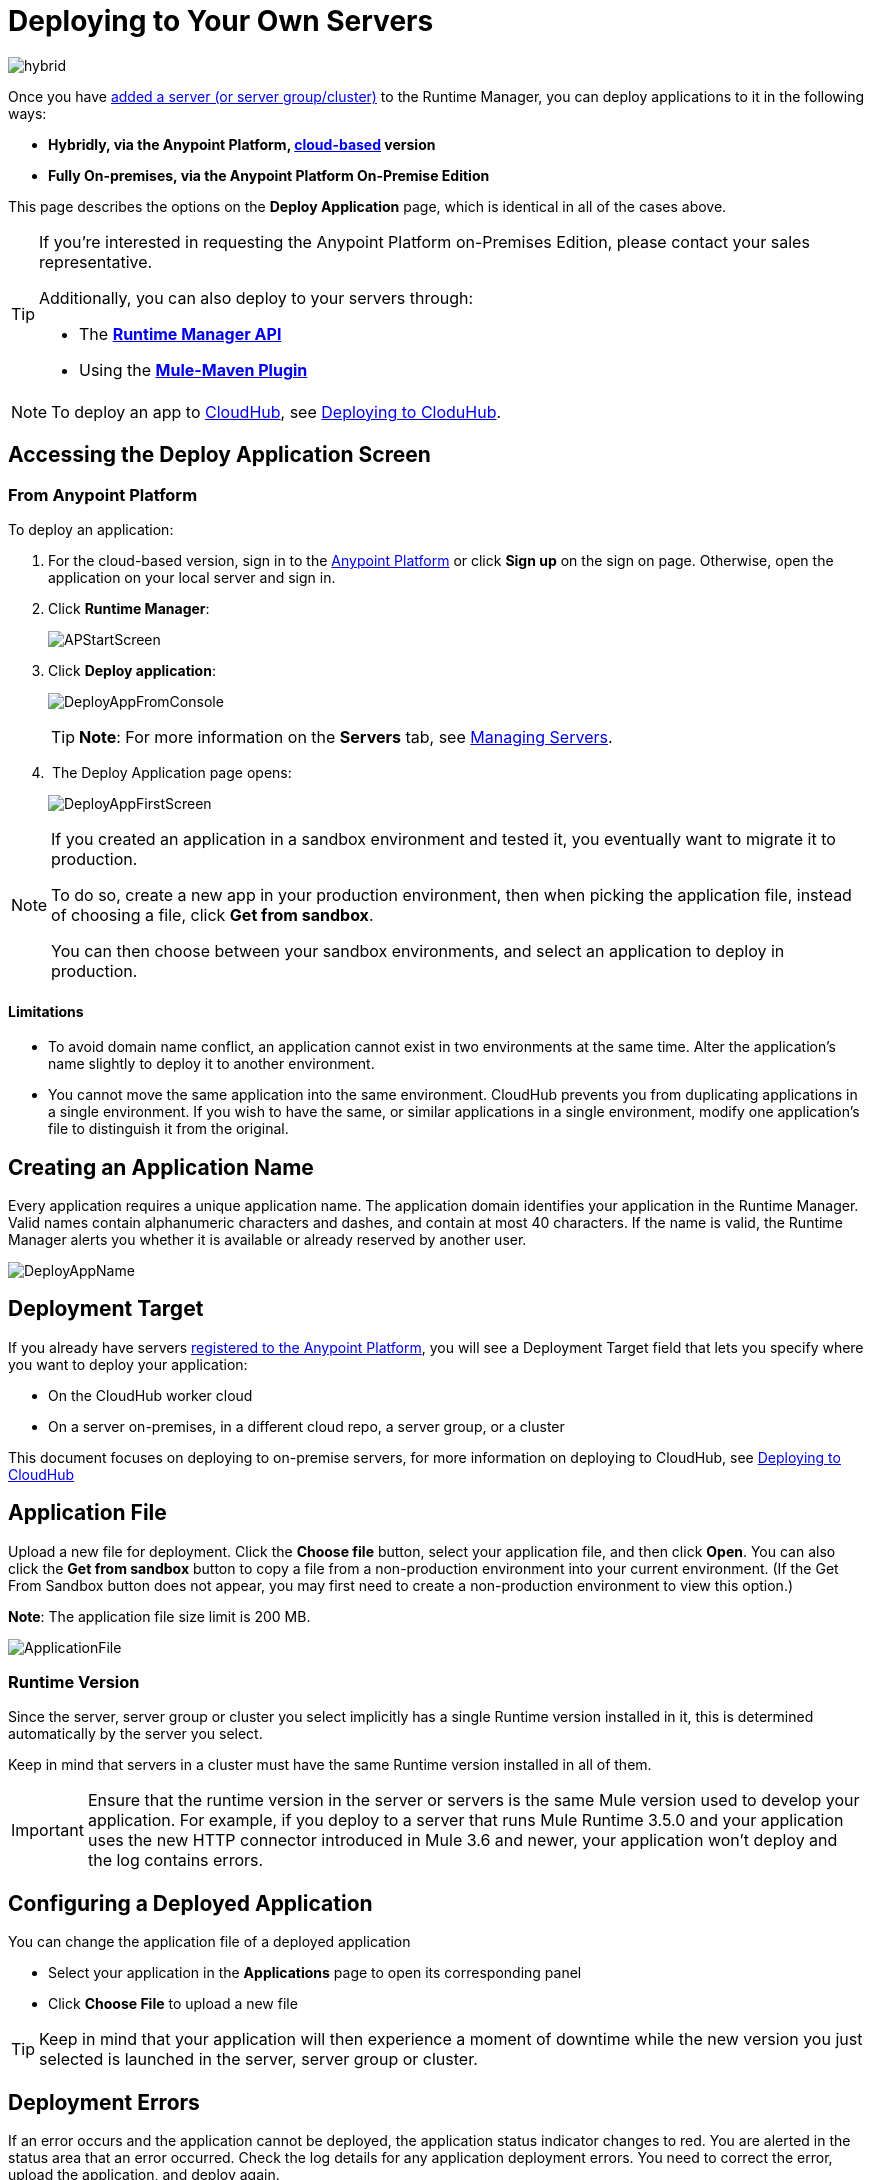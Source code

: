 = Deploying to Your Own Servers
:keywords: cloudhub, cloud, deploy, manage, runtime manager, arm

image:hybrid-logo-color.png[hybrid]

Once you have link:/runtime-manager/managing-servers#add-a-server[added a server (or server group/cluster)] to the Runtime Manager, you can deploy applications to it in the following ways:

// * *Anypoint Studio* - Right-click your project and click *Deploy to Anypoint Platform* -> *Cloud*.


* *Hybridly, via the Anypoint Platform, link:https://anypoint.mulesoft.com[cloud-based] version*
* *Fully On-premises, via the Anypoint Platform On-Premise Edition*

// * *Runtime Manager, On-Premise Edition* - From the *Applications* tab, click the *Deploy application* button.

This page describes the options on the *Deploy Application* page, which is identical in all of the cases above.

[TIP]
====
If you’re interested in requesting the Anypoint Platform on-Premises Edition, please contact your sales representative.

Additionally, you can also deploy to your servers through:

* The *link:/runtime-manager/runtme-manager-api[Runtime Manager API]*
* Using the *link:/mule-user-guide/v/3.2/mule-maven-plugin[Mule-Maven Plugin]*
====


[NOTE]
To deploy an app to link:/runtime-manager/cloudhub[CloudHub], see link:/runtime-manager/deploying-to-cloudhub[Deploying to CloduHub].

== Accessing the Deploy Application Screen

=== From Anypoint Platform

To deploy an application:

. For the cloud-based version, sign in to the link:https://anypoint.mulesoft.com[Anypoint Platform] or click *Sign up* on the sign on page. Otherwise, open the application on your local server and sign in.
. Click *Runtime Manager*:
+
image:APStartScreen.png[APStartScreen]
+
. Click *Deploy application*:
+
image:DeployAppFromConsole.png[DeployAppFromConsole] 
+
[TIP]
*Note*: For more information on the *Servers* tab, see link:/runtime-manager/managing-servers[Managing Servers].
+
.  The Deploy Application page opens:
+
image:DeployAppFirstScreen.png[DeployAppFirstScreen] 


[NOTE]
--
If you created an application in a sandbox environment and tested it, you eventually want to migrate it to production.

To do so, create a new app in your production environment, then when picking the application file, instead of choosing a file, click *Get from sandbox*.

You can then choose between your sandbox environments, and select an application to deploy in production.
--

==== Limitations

* To avoid domain name conflict, an application cannot exist in two environments at the same time. Alter the application's name slightly to deploy it to another environment.
* You cannot move the same application into the same environment. CloudHub prevents you from duplicating applications in a single environment. If you wish to have the same, or similar applications in a single environment, modify one application's file to distinguish it from the original.


////
=== From Anypoint Studio

. With your application open in Anpoint Studio as a Mule Project, Right-click on the project node in the package explorer. Then select *Deploy to Anypoint Platform* > *Runtime Manager* from the cascading menu.
+
image:deploy+to+cloudhub.png[deploy+to+cloudhub]
+
. If this is your first time deploying in this way, a popup menu asks you to provide your login credentials for the Anypoint Platform. Studio stores your credentials and uses them automatically the next time you deploy to CloudHub.

+
[TIP]
You can manage these credentials through the Studio *Preferences* menu, in *Anypoint Studio* > *Authentication*.

. After you sign in, the Deploy Application menu opens.
+
image:DeployAppFirstScreen.png[DeployAppFirstScreen] 

////

== Creating an Application Name

Every application requires a unique application name. The application domain identifies your application in the Runtime Manager. Valid names contain alphanumeric characters and dashes, and contain at most 40 characters. If the name is valid, the Runtime Manager alerts you whether it is available or already reserved by another user.

image:DeployAppName.png[DeployAppName]

== Deployment Target

If you already have servers link:link:/runtime-manager/managing-servers[registered to the Anypoint Platform], you will see a Deployment Target field that lets you specify where you want to deploy your application:

* On the CloudHub worker cloud
* On a server on-premises, in a different cloud repo, a server group, or a cluster

This document focuses on deploying to on-premise servers, for more information on deploying to CloudHub, see link:/runtime-manager/deploying-to-cloudhub[Deploying to CloudHub]


== Application File

Upload a new file for deployment. Click the *Choose file* button, select your application file, and then click *Open*. You can also click the *Get from sandbox* button to copy a file from a non-production environment into your current environment. (If the Get From Sandbox button does not appear, you may first need to create a non-production environment to view this option.) 

*Note*: The application file size limit is 200 MB.

image:ApplicationFile.png[ApplicationFile]


=== Runtime Version

Since the server, server group or cluster you select implicitly has a single Runtime version installed in it, this is determined automatically by the server you select.

Keep in mind that servers in a cluster must have the same Runtime version installed in all of them.

[IMPORTANT]
====
Ensure that the runtime version in the server or servers is the same Mule version used to develop your application. For example, if you deploy to a server that runs Mule Runtime 3.5.0 and your application uses the new HTTP connector introduced in Mule 3.6 and newer, your application won't deploy and the log contains errors.
====


== Configuring a Deployed Application

You can change the application file of a deployed application

* Select your application in the *Applications* page to open its corresponding panel
* Click *Choose File* to upload a new file

[TIP]
Keep in mind that your application will then experience a moment of downtime while the new version you just selected is launched in the server, server group or cluster.


== Deployment Errors

If an error occurs and the application cannot be deployed, the application status indicator changes to red. You are alerted in the status area that an error occurred. Check the log details for any application deployment errors. You need to correct the error, upload the application, and deploy again.

== See Also

* link:/runtime-manager/managing-deployed-applications[Managing Deployed Applications] contains more information on how to manage your application once deployed
* link:/runtime-manager/managing-servers[Managing Servers] contains information about how to register servers, server groups and clusters to be able to deploy to them and how to adminster them.
* See how you can link:/runtime-manager/monitoring-applications[Monitor your Applications]
* A link:/runtime-manager/runtime-manager-api[REST APIs] is also available for deployment to your servers.
